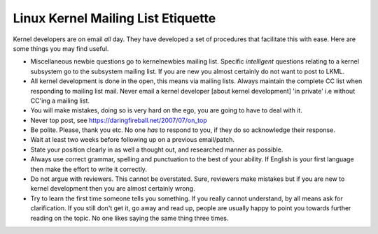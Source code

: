 Linux Kernel Mailing List Etiquette
===================================

Kernel developers are on email *all* day. They have developed a set of
procedures that facilitate this with ease. Here are some things you
may find useful.

- Miscellaneous newbie questions go to kernelnewbies mailing
  list. Specific *intelligent* questions relating to a kernel subsystem
  go to the subsystem mailing list. If you are new you almost certainly
  do not want to post to LKML.

- All kernel development is done in the open, this means via
  mailing lists. Always maintain the complete CC list when responding
  to mailing list mail. Never email a kernel developer [about kernel
  development] 'in private' i.e without CC'ing a mailing list.

- You will make mistakes, doing so is very hard on the ego, you are
  going to have to deal with it.  

- Never top post, see https://daringfireball.net/2007/07/on_top  

- Be polite. Please, thank you etc. No one *has* to respond to you, if
  they do so acknowledge their response.

- Wait at least two weeks before following up on a previous email/patch.

- State your position clearly in as well a thought out, and researched
  manner as possible.
  
- Always use correct grammar, spelling and punctuation to the best of
  your ability. If English is your first language then make the effort
  to write it correctly.

- Do not argue with reviewers. This cannot be overstated. Sure,
  reviewers make mistakes but if you are new to kernel development
  then you are almost certainly wrong.

- Try to learn the first time someone tells you something. If you
  really cannot understand, by all means ask for clarification. If you
  still don't get it, go away and read up, people are usually happy
  to point you towards further reading on the topic. No one likes
  saying the same thing three times. 
  
